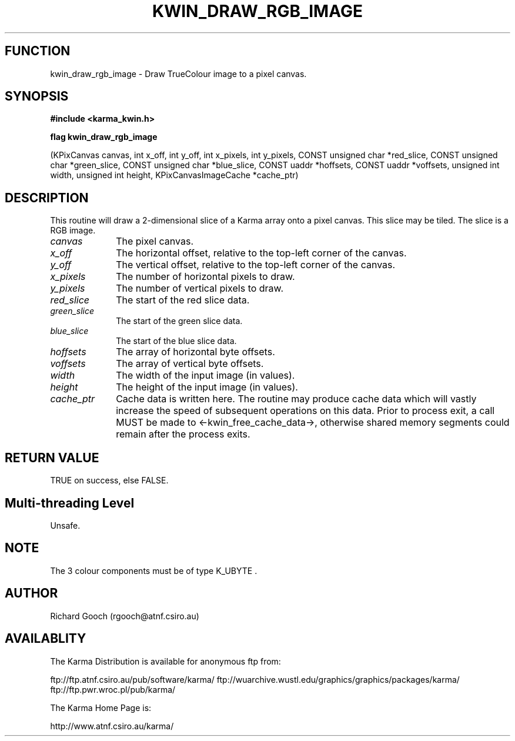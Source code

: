 .TH KWIN_DRAW_RGB_IMAGE 3 "13 Nov 2005" "Karma Distribution"
.SH FUNCTION
kwin_draw_rgb_image \- Draw TrueColour image to a pixel canvas.
.SH SYNOPSIS
.B #include <karma_kwin.h>
.sp
.B flag kwin_draw_rgb_image
.sp
(KPixCanvas canvas, int x_off, int y_off,
int x_pixels, int y_pixels,
CONST unsigned char *red_slice,
CONST unsigned char *green_slice,
CONST unsigned char *blue_slice,
CONST uaddr *hoffsets, CONST uaddr *voffsets,
unsigned int width, unsigned int height,
KPixCanvasImageCache *cache_ptr)
.SH DESCRIPTION
This routine will draw a 2-dimensional slice of a Karma array
onto a pixel canvas. This slice may be tiled. The slice is a RGB image.
.IP \fIcanvas\fP 1i
The pixel canvas.
.IP \fIx_off\fP 1i
The horizontal offset, relative to the top-left corner of the
canvas.
.IP \fIy_off\fP 1i
The vertical offset, relative to the top-left corner of the canvas.
.IP \fIx_pixels\fP 1i
The number of horizontal pixels to draw.
.IP \fIy_pixels\fP 1i
The number of vertical pixels to draw.
.IP \fIred_slice\fP 1i
The start of the red slice data.
.IP \fIgreen_slice\fP 1i
The start of the green slice data.
.IP \fIblue_slice\fP 1i
The start of the blue slice data.
.IP \fIhoffsets\fP 1i
The array of horizontal byte offsets.
.IP \fIvoffsets\fP 1i
The array of vertical byte offsets.
.IP \fIwidth\fP 1i
The width of the input image (in values).
.IP \fIheight\fP 1i
The height of the input image (in values).
.IP \fIcache_ptr\fP 1i
Cache data is written here. The routine may produce cache data
which will vastly increase the speed of subsequent operations on this data.
Prior to process exit, a call MUST be made to <-kwin_free_cache_data->,
otherwise shared memory segments could remain after the process exits.
.SH RETURN VALUE
TRUE on success, else FALSE.
.SH Multi-threading Level
Unsafe.
.SH NOTE
The 3 colour components must be of type  K_UBYTE  .
.sp
.SH AUTHOR
Richard Gooch (rgooch@atnf.csiro.au)
.SH AVAILABLITY
The Karma Distribution is available for anonymous ftp from:

ftp://ftp.atnf.csiro.au/pub/software/karma/
ftp://wuarchive.wustl.edu/graphics/graphics/packages/karma/
ftp://ftp.pwr.wroc.pl/pub/karma/

The Karma Home Page is:

http://www.atnf.csiro.au/karma/
